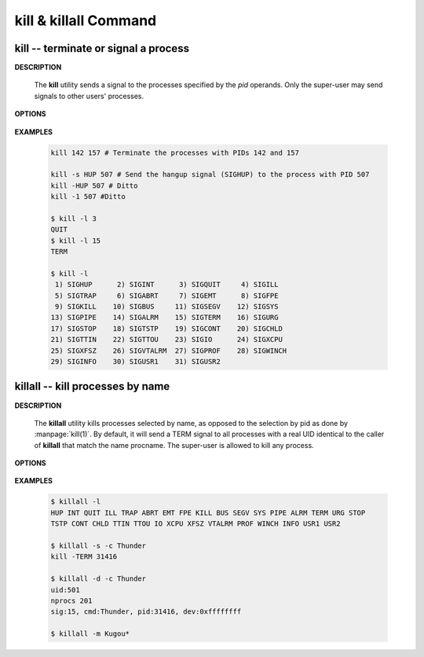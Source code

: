**********************
kill & killall Command
**********************

kill -- terminate or signal a process
=====================================

**DESCRIPTION**

   .. code-block:: sh
      :caption: SYNOPSIS

      kill [-s signal_name] pid ...
      kill -l [exit_status]
      kill -signal_name pid ...
      kill -signal_number pid ...

   The **kill** utility sends a signal to the processes
   specified by the *pid* operands. Only the super-user 
   may send signals to other users' processes.


**OPTIONS**

   .. option:: -signal_name

      A symbolic signal name specifying the signal
      to be sent instead of the default TERM.

   .. option:: -signal_number

      A non-negative decimal integer,
      specifying the signal to be sent instead of the default TERM.

   .. option:: -l signale_number
      
      If no operand is given, list the signal names;
      otherwise, write the signal name corresponding to signal_number.


**EXAMPLES**
   
   .. code-block:: sh

      kill 142 157 # Terminate the processes with PIDs 142 and 157

      kill -s HUP 507 # Send the hangup signal (SIGHUP) to the process with PID 507
      kill -HUP 507 # Ditto
      kill -1 507 #Ditto

      $ kill -l 3
      QUIT
      $ kill -l 15
      TERM

      $ kill -l
       1) SIGHUP      2) SIGINT      3) SIGQUIT     4) SIGILL
       5) SIGTRAP     6) SIGABRT     7) SIGEMT      8) SIGFPE
       9) SIGKILL    10) SIGBUS     11) SIGSEGV    12) SIGSYS
      13) SIGPIPE    14) SIGALRM    15) SIGTERM    16) SIGURG
      17) SIGSTOP    18) SIGTSTP    19) SIGCONT    20) SIGCHLD
      21) SIGTTIN    22) SIGTTOU    23) SIGIO      24) SIGXCPU
      25) SIGXFSZ    26) SIGVTALRM  27) SIGPROF    28) SIGWINCH
      29) SIGINFO    30) SIGUSR1    31) SIGUSR2 


killall -- kill processes by name
=================================

**DESCRIPTION**

   .. code-block:: sh
      :caption: SYNOPSIS

      killall [-delmsvz] [-help] [-u user] [-t tty] [-c procname] [-SIGNAL] [procname ...]

   The **killall** utility kills processes selected by name,
   as opposed to the selection by pid as done by :manpage:`kill(1)`.
   By default, it will send a TERM signal to all processes with a
   real UID identical to the caller of **killall** that match
   the name procname. The super-user is allowed to kill any process.

**OPTIONS**

   .. option:: -d          

      Print detailed information about the processes
      matched, but do not send any signal.

   .. option:: -s          

      Show only what would be done, but do not send any signal.

   .. option:: -SIGNAL     

      Send a different signal instead of the default TERM.
      The signal may be specified either as a name (with
      or without a leading SIG), or numerically.

   .. option:: -c procname

      When used with the :option:`-u` or :option:`-t` flags,
      limit potentially matching processes to those matching
      the specified *procname*.

   .. option:: -u user     

      Limit potentially matching processes to those
      belonging to the specified *user*.

   .. option:: -t tty      

      Limit potentially matching processes to those
      running on the specified *tty*.

   .. option::  -z          

      Do not skip zombies. This should not have any effect
      except to print a few error messages if there are
      zombie processes that match the specified pattern.
      See more about :doc:`Zombie Process </programmer_note/linux_system_call/fork_info>`.

**EXAMPLES**

   .. code-block:: sh

      $ killall -l
      HUP INT QUIT ILL TRAP ABRT EMT FPE KILL BUS SEGV SYS PIPE ALRM TERM URG STOP 
      TSTP CONT CHLD TTIN TTOU IO XCPU XFSZ VTALRM PROF WINCH INFO USR1 USR2 

      $ killall -s -c Thunder
      kill -TERM 31416
      
      $ killall -d -c Thunder
      uid:501
      nprocs 201
      sig:15, cmd:Thunder, pid:31416, dev:0xffffffff

      $ killall -m Kugou*

